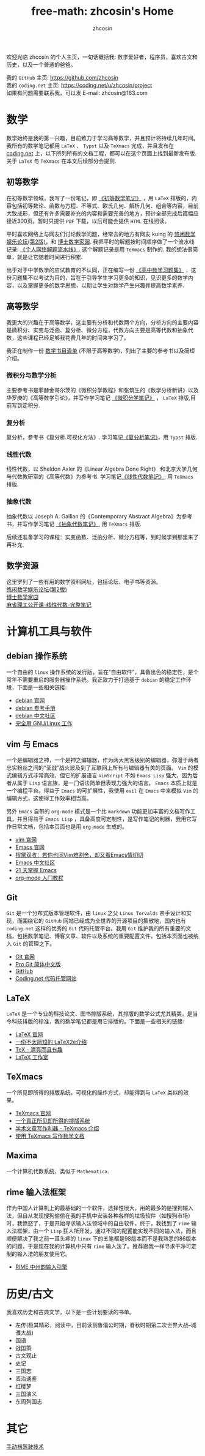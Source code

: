 #+HTML_HEAD: <link rel="stylesheet" type="text/css" href="./css/readtheorg.css" />
#+TITLE: free-math: zhcosin's Home
#+AUTHOR: zhcosin
#+OPTIONS:   ^:{} \n:t 
#+LANGUAGE: zh-CN


  欢迎光临 zhcosin 的个人主页，一句话概括我: 数学爱好者，程序员，喜欢古文和历史，以及一个普通的爸爸。

  我的 =GitHub= 主页: [[https://github.com/zhcosin]]
  我的 =coding.net= 主页: [[https://coding.net/u/zhcosin/project]]
  如果有问题需要联系我，可以发 E-mail: zhcosin@163.com
  

* 数学
     
     数学始终是我的第一兴趣，目前致力于学习高等数学，并且预计将持续几年时间。
     我所有的数学笔记都用 =LaTeX= 、 =Typst= 以及 =TeXmacs= 完成，并且发布在 [[https://coding.net/u/zhcosin/p/math-notes-publish][coding.net]] 上，以下所列所有的文档工程，都可以在这个页面上找到最新发布版.
     关于 =LaTeX= 与 =TeXmacs= 在本文后续部分会提到.
     
** 初等数学
     
在初等数学领域，我写了一份笔记，即 [[https://coding.net/u/zhcosin/p/math-notes-publish/git/blob/master/elementary-math-note.pdf][《初等数学笔记》]] ，用 =LaTeX= 排版的，内容包括初等数论、函数与方程、不等式、欧氏几何、解析几何、组合等内容，目前大致成形，但还有许多需要补充的内容和需要完善的地方，预计全部完成后篇幅应接近300页。暂时只提供 =PDF= 下载，以后可能会提供 =HTML= 在线阅读。
     
平时喜欢网络上与网友们讨论数学问题，经常去的地方有网友 kuing 的 [[http://kuing.orzweb.net][悠闲数学娱乐论坛(第2版)]]，和 [[http://www.math.org.cn/][博士数学家园]]. 我把平时的解题按时间顺序做了一个流水线记录: [[https://coding.net/u/zhcosin/p/math-notes-publish/git/blob/master/zhcosin-math-qa.pdf][《个人网络解题流水线》]]. 这个解题记录是用 =TeXmacs= 制作的. 我的想法很简单，就是让它随着时间进行积累.
   
出于对于中学数学的应试教育的不认同，正在编写一份 [[https://coding.net/u/zhcosin/p/math-notes-publish/git/blob/master/high-school-math-exercise.pdf][《高中数学习题集》]] ，这份习题集不以考试为目的，旨在于引导学生学习更多的知识，见识更多的数学内容，以及掌握更多的数学思想，以期让学生对数学产生兴趣并提高数学素养.
  
     
** 高等数学
     
我更大的兴趣在于高等数学，这主要有分析和代数两个方向，分析方向的主要内容是微积分、实变与泛函、复分析、微分方程，代数方向主要是高等代数和抽象代数，这些课程已经足够我花费几年的时间来学习了。

我正在制作一份 [[file:math/books-list.org][数学书目清单]] (不限于高等数学)，列出了主要的参考书以及简短介绍。

*** 微积分与数学分析
主要参考书是菲赫金哥尔茨的《微积分学教程》和张筑生的《数学分析新讲》以及华罗庚的《高等数学引论》，并写作学习笔记 [[https://gitee.com/zhcosin/math-notes-publish/blob/master/calculus-note.pdf][《微积分学笔记》]] ， =LaTeX= 排版,目前写到定积分.

*** 复分析
复分析，参考书《复分析.可视化方法》. 学习笔记[[https://gitee.com/zhcosin/math-notes-publish/blob/master/comple-analysis.pdf][《复分析笔记》]]，用  =Typst= 排版.

*** 线性代数
线性代数，以 Sheldon Axler 的《Linear Algebra Done Right》 和北京大学几何与代数教研室的《高等代数》为参考书. 学习笔记[[https://gitee.com/zhcosin/math-notes-publish/blob/master/line-algebra-note.pdf][《线性代数笔记》]], 用  =TeXmacs= 排版.

*** 抽象代数
抽象代数以 Joseph A. Gallian 的《Contemporary Abstract Algebra》为参考书，并写作学习笔记  [[https://coding.net/u/zhcosin/p/math-notes-publish/git/blob/master/algebra-note.pdf][《抽象代数笔记》]], 用 =TeXmacs= 排版.

   
后续还准备学习的课程：实变函数、泛函分析、微分方程等，到时候学到那里来了再补充.
    
** 数学资源
     
     这里罗列了一些有用的数学资料网址，包括论坛、电子书等资源。
     [[http://kuing.orzweb.net/][悠闲数学娱乐论坛(第2版)]]
     [[http://www.math.org.cn/][博士数学家园]]
     [[https://github.com/apachecn/math][麻省理工公开课-线性代数-完整笔记]]


* 计算机工具与软件
  
** debian 操作系统
   
   一个自由的 =linux= 操作系统的发行版，旨在“自由软件”，具备出色的稳定性，是个常年不需要重启的服务器操作系统。我正致力于打造基于 =debian= 的稳定工作环境，下面是一些相关链接:
   - [[https://www.debian.org/][debian 官网]]
   - [[https://www.debian.org/doc/manuals/debian-reference/index.zh-cn.html][debian 参考手册]]
   - [[https://www.debiancn.org/][debian 中文社区]]
   - [[http://www.ctex.org/documents/shredder/linux.html][完全用 GNU/Linux 工作]]
     
** vim 与 Emacs

   一个是编辑器之神，一个是神之编辑器，作为两大黑客级别的编辑器，弥漫于两者忠实粉丝之间的“圣战”战火波及到了互联网上所有与编辑器有关的页面。 =Vim= 的模式编辑方式非常高效，但它的扩展语言 =VimScript= 不如 =Emacs Lisp= 强大，因为后者从属于 =Lisp= 语言族，是一门语法简单但表现力强大的语言， =Emacs= 本质上就是一个编程平台。得益于 =Emacs= 的可扩展性，我使用 =evil= 在 =Emacs= 中来模拟 =Vim= 的编辑方式，这使得工作效率相当高。
   
   另外 =Emacs= 自带的 =org-mode= 模式是一个比 =markdown= 功能更加丰富的文档写作工具，并且得益于 =Emacs Lisp= ，具备高度可定制性，是写作笔记的利器，我用它写作日常文档，包括本页面也是用 =org-mode= 生成的。
   - [[http://www.vim.org/][vim 官网]]
   - [[https://www.gnu.org/software/emacs/][Emacs 官网]]
   - [[http://www.cnblogs.com/babe/archive/2012/04/11/2441620.html][钗黛双收：若你也同Vim难割舍，却又看Emacs情切切]]
   - [[https://emacs-china.org/][Emacs 中文社区]]
   - [[http://book.emacs-china.org/][21 天掌握 Emacs]]
   - [[http://www.fuzihao.org/blog/2015/02/19/org-mode%25E6%2595%2599%25E7%25A8%258B/][org-mode 入门教程]]     

** Git

   =Git= 是一个分布式版本管理软件，由 =linux= 之父 =Linus Torvalds= 亲手设计和实现，而围绕它的 =GitHub= 网站已经成为全世界的开源项目的集散地，国内也有 =coding.net= 这样的优秀的 =Git= 代码托管平台。我用 =Git= 维护我的所有重要的文档，包括数学笔记、博客文章、软件以及系统的重要配置文件，包括本页面也被纳入 =Git= 的管理之下。
   - [[https://git-scm.com/][Git 官网]]
   - [[http://iissnan.com/progit/][Pro Git 简体中文版]]
   - [[https://github.com/][GitHub]]
   - [[https://coding.net/][Coding.net 代码托管网站]]
     
** LaTeX 
      
      =LaTeX= 是一个专业的科技论文、图书排版系统，其排版的数学公式尤其精美，是当今科技排版的标准，我的数学笔记都是用它排版的。下面是一些相关的链接:
      - [[https://www.latex-project.org/][LaTeX 官网]]
      - [[http://mirrors.ustc.edu.cn/CTAN/info/lshort/chinese/lshort-zh-cn.pdf][一份不太简短的 LaTeX2e介绍]]
      - [[http://www.ctex.org/documents/shredder/tex_frame.html][TeX - 漂亮而且有趣]]
      - [[http://www.latexstudio.net/][LaTeX 工作室]]
   
** TeXmacs
    
      一个所见即所得的排版系统，可视化的操作方式，却能得到与 =LaTeX= 类似的效果。
      - [[http://www.texmacs.org/tmweb/home/welcome.en.html][TeXmacs 官网]]
      - [[http://www.yinwang.org/blog-cn/2012/09/18/texmacs][一个真正所见即所得的排版系统]]
      - [[http://x-wei.github.io/TeXmacs_intro.html][学术文章写作利器 - TeXmacs 介绍]]
      - [[https://github.com/zhcosin/introduction-docs/blob/master/introduction-texmacs/introduction-texmacs.org][使用 TeXmacs 写作数学文档]]

** Maxima

      一个计算机代数系统，类似于 =Mathematica=.
     
** rime 输入法框架

   作为中国人计算机上的最基础的一个软件，选择性很大，用的最多的是搜狗输入法，但自从发现搜狗偷偷在我的手机中安装各种各样的垃圾软件（如搜狗市场）时，我愤怒了，于是开始寻求输入法领域中的自由软件，终于，我找到了 =rime= 输入法框架，由一个 =Lisp= 狂人所开发，通过不同的配置能实现不同的输入法，而且顺便解决了我之前一直头疼的 =linux= 下的五笔都是98版本而不是我熟悉的86版本的问题，于是现在我的计算机中只有 =rime= 输入法了。推荐跟我一样寻求干净可定制的输入法的朋友使用它。

    - [[http://rime.im/][RIME 中州韵输入引擎]]

* 历史/古文
  我喜欢历史和古典文学，以下是一些计划要读的书单。
   - 左传(极其精彩，阅读中，目前读到鲁僖公时期，春秋时期第二次世界大战--城濮大战)
   - 国语
   - 战国策
   - 古文观止
   - 史记
   - 三国志
   - 资治通鉴
   - 红楼梦
   - 三国演义
   - 东周列国志
     
* 其它

   [[file:car/manaual-car-driving.org][手动档驾驶技术]]


